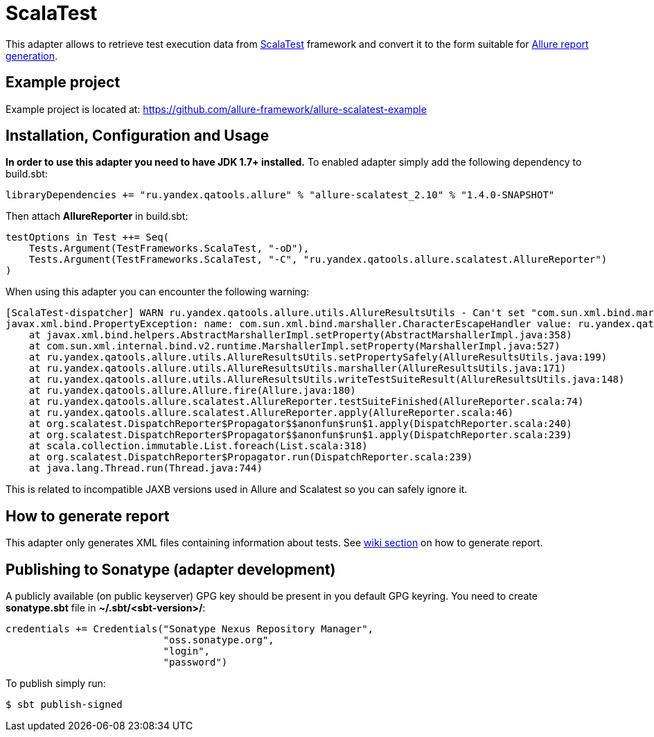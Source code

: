 = ScalaTest

This adapter allows to retrieve test execution data from http://www.scalatest.org[ScalaTest] framework and convert it
to the form suitable for https://github.com/allure-framework/allure-core/wiki#generating-report[Allure report generation].

== Example project
Example project is located at: https://github.com/allure-framework/allure-scalatest-example

== Installation, Configuration and Usage
**In order to use this adapter you need to have JDK 1.7+ installed.** To enabled adapter simply add the following
dependency to build.sbt:
[source, scala]
----
libraryDependencies += "ru.yandex.qatools.allure" % "allure-scalatest_2.10" % "1.4.0-SNAPSHOT"
----

Then attach **AllureReporter** in build.sbt:
[source, scala]
----
testOptions in Test ++= Seq(
    Tests.Argument(TestFrameworks.ScalaTest, "-oD"),
    Tests.Argument(TestFrameworks.ScalaTest, "-C", "ru.yandex.qatools.allure.scalatest.AllureReporter")
)
----

When using this adapter you can encounter the following warning:
----
[ScalaTest-dispatcher] WARN ru.yandex.qatools.allure.utils.AllureResultsUtils - Can't set "com.sun.xml.bind.marshaller.CharacterEscapeHandler" property to given marshaller
javax.xml.bind.PropertyException: name: com.sun.xml.bind.marshaller.CharacterEscapeHandler value: ru.yandex.qatools.allure.utils.BadXmlCharacterEscapeHandler@5e652b7b
    at javax.xml.bind.helpers.AbstractMarshallerImpl.setProperty(AbstractMarshallerImpl.java:358)
    at com.sun.xml.internal.bind.v2.runtime.MarshallerImpl.setProperty(MarshallerImpl.java:527)
    at ru.yandex.qatools.allure.utils.AllureResultsUtils.setPropertySafely(AllureResultsUtils.java:199)
    at ru.yandex.qatools.allure.utils.AllureResultsUtils.marshaller(AllureResultsUtils.java:171)
    at ru.yandex.qatools.allure.utils.AllureResultsUtils.writeTestSuiteResult(AllureResultsUtils.java:148)
    at ru.yandex.qatools.allure.Allure.fire(Allure.java:180)
    at ru.yandex.qatools.allure.scalatest.AllureReporter.testSuiteFinished(AllureReporter.scala:74)
    at ru.yandex.qatools.allure.scalatest.AllureReporter.apply(AllureReporter.scala:46)
    at org.scalatest.DispatchReporter$Propagator$$anonfun$run$1.apply(DispatchReporter.scala:240)
    at org.scalatest.DispatchReporter$Propagator$$anonfun$run$1.apply(DispatchReporter.scala:239)
    at scala.collection.immutable.List.foreach(List.scala:318)
    at org.scalatest.DispatchReporter$Propagator.run(DispatchReporter.scala:239)
    at java.lang.Thread.run(Thread.java:744)
----

This is related to incompatible JAXB versions used in Allure and Scalatest so you can safely ignore it.

== How to generate report
This adapter only generates XML files containing information about tests. See
https://github.com/allure-framework/allure-core/wiki#generating-report[wiki section] on how to generate report.

== Publishing to Sonatype (adapter development)
A publicly available (on public keyserver) GPG key should be present in you default GPG keyring. You need to create
**sonatype.sbt** file in **~/.sbt/<sbt-version>/**:
[source, scala]
----
credentials += Credentials("Sonatype Nexus Repository Manager",
                           "oss.sonatype.org",
                           "login",
                           "password")
----

To publish simply run:
[source, bash]
----
$ sbt publish-signed
----